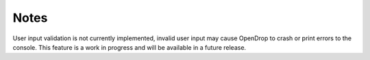 Notes
=====

User input validation is not currently implemented, invalid user input may cause OpenDrop to crash or print errors to the console. This feature is a work in progress and will be available in a future release.
